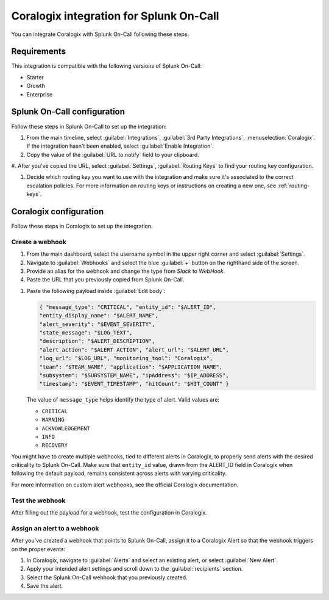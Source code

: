 .. _coralogix-spoc:

Coralogix integration for Splunk On-Call
******************************************

.. meta::
    :description: Configure the Coralogix integration for Splunk On-Call.

You can integrate Coralogix with Splunk On-Call following these steps.

Requirements
==================

This integration is compatible with the following versions of Splunk On-Call:

- Starter
- Growth
- Enterprise


Splunk On-Call configuration
===================================

Follow these steps in Splunk On-Call to set up the integration:

#. From the main timeline, select :guilabel:`Integrations`, :guilabel:`3rd Party Integrations`, :menuselection:`Coralogix`. If the integration hasn't been enabled, select :guilabel:`Enable Integration`.

#. Copy the value of the :guilabel:`URL to notify` field to your clipboard.

#. After you've copied the URL, select :guilabel:`Settings`, :guilabel:`Routing Keys` to find your routing key
configuration.

#. Decide which routing key you want to use with the integration and make sure it's associated to the correct escalation policies. For more information on routing keys or instructions on creating a new one, see :ref:`routing-keys`.

Coralogix configuration
===================================

Follow these steps in Coralogix to set up the integration.

Create a webhook
----------------------------

#. From the main dashboard, select the username symbol in the upper right corner and select :guilabel:`Settings`.

#. Navigate to :guilabel:`Webhooks` and select the blue :guilabel:`+` button on the righthand side of the screen.

#. Provide an alias for the webhook and change the type from `Slack` to `WebHook`.

#. Paste the URL that you previously copied from Splunk On-Call.

.. image:: _images/spoc/coralogix-webhook.png
   :alt: Coralogix webhook dialog

#. Paste the following payload inside :guilabel:`Edit body`:

   .. code-block:: json

      { "message_type": "CRITICAL", "entity_id": "$ALERT_ID",
      "entity_display_name": "$ALERT_NAME",
      "alert_severity": "$EVENT_SEVERITY",
      "state_message": "$LOG_TEXT",
      "description": "$ALERT_DESCRIPTION",
      "alert_action": "$ALERT_ACTION", "alert_url": "$ALERT_URL",
      "log_url": "$LOG_URL", "monitoring_tool": "Coralogix",
      "team": "$TEAM_NAME", "application": "$APPLICATION_NAME",
      "subsystem": "$SUBSYSTEM_NAME", "ipAddress": "$IP_ADDRESS",
      "timestamp": "$EVENT_TIMESTAMP", "hitCount": "$HIT_COUNT" }

   The value of ``message_type`` helps identify the type of alert. Valid values are:

   -  ``CRITICAL``
   -  ``WARNING``
   -  ``ACKNOWLEDGEMENT``
   -  ``INFO``
   -  ``RECOVERY``

You might have to create multiple webhooks, tied to different alerts in Coralogix, to properly send alerts with the desired criticality to Splunk On-Call. Make sure that ``entity_id`` value, drawn from the ALERT_ID field in Coralogix when following the default payload, remains consistent across alerts with varying criticality.

For more information on custom alert webhooks, see the official Coralogix documentation.

Test the webhook
----------------------------

After filling out the payload for a webhook, test the configuration in Coralogix.

Assign an alert to a webhook
------------------------------

After you've created a webhook that points to Splunk On-Call, assign it to a Coralogix Alert so that the webhook triggers on the proper events:

#. In Coralogix, navigate to :guilabel:`Alerts` and select an existing alert, or select :guilabel:`New Alert`.
#. Apply your intended alert settings and scroll down to the :guilabel:`recipients` section.
#. Select the Splunk On-Call webhook that you previously created.
#. Save the alert.

.. image:: _images/spoc/coralogix-recipient.png
   :alt: Recipients dialog
